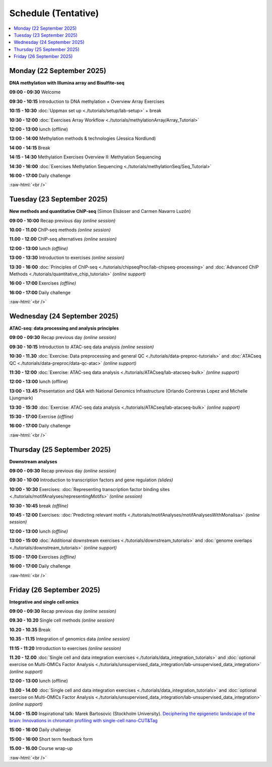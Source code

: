 .. below role allows to use the html syntax, for example :raw-html:`<br />`
.. role:: raw-html(raw)
    :format: html


========================
Schedule (Tentative)
========================


.. contents::
    :local:



Monday (22 September 2025)
--------------------------------

**DNA methylation with Illumina array and Bisulfite-seq**

**09:00 - 09:30** Welcome

**09:30 - 10:15** Introduction to DNA methylation + Overview Array Exercises

**10:15 - 10:30** :doc:`Uppmax set up <./tutorials/setup/lab-setup>` + break

**10:30 - 12:00** :doc:`Exercises Array Workflow <./tutorials/methylationArray/Array_Tutorial>`

**12:00 - 13:00** lunch (offline)

**13:00 - 14:00** Methylation methods & technologies (Jessica Nordlund)

**14:00 - 14:15** Break

**14:15 - 14:30** Methylation Exercises Overview II: Methylation Sequencing

**14:30 - 16:00** :doc:`Exercises Methylation Sequencing <./tutorials/methylationSeq/Seq_Tutorial>`

**16:00 - 17:00** Daily challenge


:raw-html:`<br />`


Tuesday (23 September 2025)
--------------------------------


**New methods and quantitative ChIP-seq** (Simon Elsässer and Carmen Navarro Luzón)

**09:00 - 10:00** Recap previous day *(online session)*

**10.00 - 11.00** ChIP-seq methods  *(online session)*

**11.00 - 12.00** ChIP-seq alternatives  *(online session)*

**12:00 - 13:00** lunch *(offline)*

**13:00 - 13:30** Introduction to exercises  *(online session)*

**13:30 - 16:00** :doc:`Principles of ChIP-seq <./tutorials/chipseqProc/lab-chipseq-processing>`
and :doc:`Advanced ChIP Methods <./tutorials/quantitative_chip_tutorials>` *(online support)*

**16:00 - 17:00** Exercises *(offline)*

**16:00 - 17:00** Daily challenge


:raw-html:`<br />`


Wednesday (24 September 2025)
--------------------------------

**ATAC-seq: data processing and analysis principles**


**09:00 - 09:30** Recap previous day *(online session)*

**09:30 - 10:15** Introduction to ATAC-seq data analysis  *(online session)*

**10:30 - 11.30** :doc:`Exercise: Data preprocessing and general QC <./tutorials/data-preproc-tutorials>`
and :doc:`ATACseq QC <./tutorials/data-preproc/data-qc-atac>` *(online support)*

**11:30 - 12:00** :doc:`Exercise: ATAC-seq data analysis <./tutorials/ATACseq/lab-atacseq-bulk>` *(online support)*

**12:00 - 13:00** lunch (offline)

**13:00 - 13.45** Presentation and Q&A with National Genomics Infrastructure (Orlando Contreras Lopez and Michelle Ljungmark)

**13:30 - 15:30** :doc:`Exercise: ATAC-seq data analysis <./tutorials/ATACseq/lab-atacseq-bulk>` *(online support)*

**15:30 - 17:00** Exercise *(offline)*

**16:00 - 17:00** Daily challenge


:raw-html:`<br />`


Thursday (25 September 2025)
--------------------------------

**Downstream analyses**

**09:00 - 09:30** Recap previous day *(online session)*

**09:30 - 10:00** Introduction to transcription factors and gene regulation *(slides)*

**10:00 - 10:30** Exercises: :doc:`Representing transcription factor binding sites <./tutorials/motifAnalyses/representingMotifs>` *(online session)*

**10:30 - 10:45** break *(offline)*

**10:45 - 12:00** Exercises: :doc:`Predicting relevant motifs <./tutorials/motifAnalyses/motifAnalysesWithMonalisa>` *(online session)*

**12:00 - 13:00** lunch *(offline)*

**13:00 - 15:00** :doc:`Additional downstream exercises <./tutorials/downstream_tutorials>` 
and :doc:`genome overlaps <./tutorials/downstream_tutorials>` *(online support)*

**15:00 - 17:00** Exercises *(offline)*

**16:00 - 17:00** Daily challenge 

:raw-html:`<br />`


Friday (26 September 2025)
--------------------------------

**Integrative and single cell omics**

**09:00 - 09:30** Recap previous day *(online session)*

**09.30 - 10.20** Single cell methods *(online session)*

**10.20 - 10.35** Break

**10.35 - 11.15** Integration of genomics data *(online session)*

**11:15 - 11:20** Introduction to exercises *(online session)*

**11.20 - 12.00** :doc:`Single cell and data integration exercises <./tutorials/data_integration_tutorials>`
and :doc:`optional exercise on Multi-OMICs Factor Analysis <./tutorials/unsupervised_data_integration/lab-unsupervised_data_integration>` *(online support)*


**12:00 - 13:00** lunch (offline)


**13.00 - 14.00** :doc:`Single cell and data integration exercises <./tutorials/data_integration_tutorials>` 
and :doc:`optional exercise on Multi-OMICs Factor Analysis <./tutorials/unsupervised_data_integration/lab-unsupervised_data_integration>` *(online support)*


**14.00 - 15.00** Inspirational talk: Marek Bartosovic (Stockholm University).  
`Deciphering the epigenetic landscape of the brain: Innovations in chromatin profiling with single-cell nano-CUT&Tag <https://www.scilifelab.se/organizer/big-talks/>`_


**15:00 - 16:00** Daily challenge 

**15:00 - 16:00** Short term feedback form

**15.00 - 16.00** Course wrap-up



.. Add links to slides like this: (slides copied to directory slides)

.. `Methylation Introduction Slides <../_static/Methylation_Slides.pdf>`_

.. `DNA Methylation Methods and Technologies (Jessica Nordlund) <../_static/JN-EpigeneticsMethods_2021-10-25.pdf>`_

:raw-html:`<br />`

